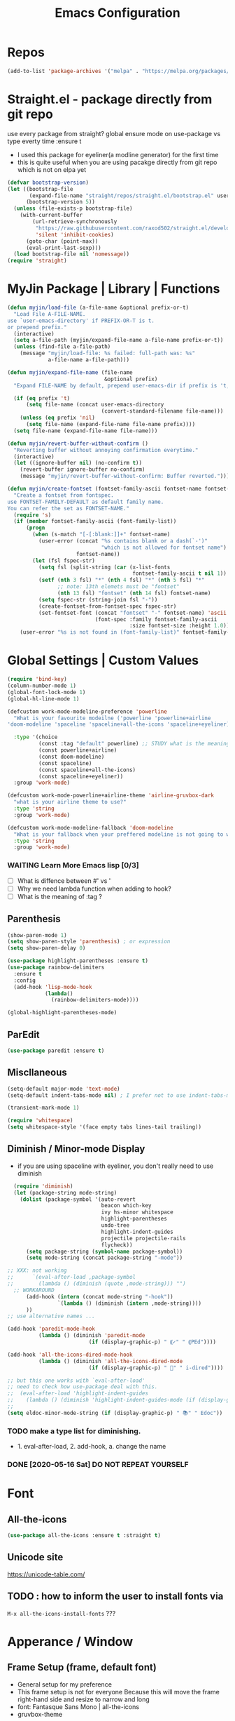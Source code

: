 #+TITLE: Emacs Configuration
#+STARTUP: content nohideblocks
#+PROPERTY: header-args :comment yes

* Repos
#+BEGIN_SRC emacs-lisp
(add-to-list 'package-archives '("melpa" . "https://melpa.org/packages/"))
#+END_SRC

* Straight.el - package directly from git repo
  :ThinkAboutIt:
   use every package from straight?
   global ensure mode on use-package vs type everty time :ensure t
  :End:
  - I used this package for eyeliner(a modline generator) for the first time
  - this is quite useful when you are using pacakge directly from git repo which is not on elpa yet
#+BEGIN_SRC emacs-lisp
  (defvar bootstrap-version)
  (let ((bootstrap-file
         (expand-file-name "straight/repos/straight.el/bootstrap.el" user-emacs-directory))
        (bootstrap-version 5))
    (unless (file-exists-p bootstrap-file)
      (with-current-buffer
          (url-retrieve-synchronously
           "https://raw.githubusercontent.com/raxod502/straight.el/develop/install.el"
           'silent 'inhibit-cookies)
        (goto-char (point-max))
        (eval-print-last-sexp)))
    (load bootstrap-file nil 'nomessage))
  (require 'straight)
#+END_SRC

* MyJin Package | Library | Functions
#+BEGIN_SRC emacs-lisp
  (defun myjin/load-file (a-file-name &optional prefix-or-t)
    "Load File A-FILE-NAME.
  use `user-emacs-directory' if PREFIX-OR-T is t.
  or prepend prefix."
    (interactive)
    (setq a-file-path (myjin/expand-file-name a-file-name prefix-or-t))
    (unless (find-file a-file-path)
      (message "myjin/load-file: %s failed: full-path was: %s"
               a-file-name a-file-path)))

  (defun myjin/expand-file-name (file-name
                                 &optional prefix)
    "Expand FILE-NAME by default, prepend user-emacs-dir if prefix is 't, prepend `PREFIX' if given."

    (if (eq prefix 't)
        (setq file-name (concat user-emacs-directory
                                (convert-standard-filename file-name)))
      (unless (eq prefix 'nil)
        (setq file-name (expand-file-name file-name prefix))))
    (setq file-name (expand-file-name file-name)))

  (defun myjin/revert-buffer-without-confirm ()
    "Reverting buffer without annoying confirmation everytime."
    (interactive)
    (let ((ignore-buffer nil) (no-confirm t))
      (revert-buffer ignore-buffer no-confirm)
      (message "myjin/revert-buffer-without-confirm: Buffer reverted.")))

  (defun myjin/create-fontset (fontset-family-ascii fontset-name fontset-size)
    "Create a fontset from fontspec.
  use FONTSET-FAMILY-DEFAULT as default family name.
  You can refer the set as FONTSET-NAME."
    (require 's)
    (if (member fontset-family-ascii (font-family-list))
        (progn
          (when (s-match "[-[:blank:]]+" fontset-name)
            (user-error (concat "%s contains blank or a dash(`-')"
                                "which is not allowed for fontset name")
                        fontset-name))
          (let (fsl fspec-str)
            (setq fsl (split-string (car (x-list-fonts
                                          fontset-family-ascii t nil 1)) "-"))
            (setf (nth 3 fsl) "*" (nth 4 fsl) "*" (nth 5 fsl) "*"
                  ;; note: 13th elemets must be "fontset"
                  (nth 13 fsl) "fontset" (nth 14 fsl) fontset-name)
            (setq fspec-str (string-join fsl "-"))
            (create-fontset-from-fontset-spec fspec-str)
            (set-fontset-font (concat "fontset" "-" fontset-name) 'ascii
                              (font-spec :family fontset-family-ascii
                                         :size fontset-size :height 1.0))))
      (user-error "%s is not found in (font-family-list)" fontset-family-ascii)))
#+END_SRC

* Global Settings | Custom Values
#+BEGIN_SRC emacs-lisp
  (require 'bind-key)
  (column-number-mode 1)
  (global-font-lock-mode 1)
  (global-hl-line-mode 1)

  (defcustom work-mode-modeline-preference 'powerline
    "What is your favourite modeilne ('powerline 'powerline+airline
  'doom-modeline 'spaceline 'spaceline+all-the-icons 'spaceline+eyeliner)"

    :type '(choice
            (const :tag "default" powerline) ;; STUDY what is the meaning of :tag??
            (const powerline+airline)
            (const doom-modeline)
            (const spaceline)
            (const spaceline+all-the-icons)
            (const spaceline+eyeliner))
    :group 'work-mode)

  (defcustom work-mode-powerline+airline-theme 'airline-gruvbox-dark
    "what is your airline theme to use?"
    :type 'string
    :group 'work-mode)

  (defcustom work-mode-modeline-fallback 'doom-modeline
    "What is your fallback when your preffered modeline is not going to work"
    :type 'string
    :group 'work-mode)
#+END_SRC
*** WAITING Learn More Emacs lisp [0/3]
    - [ ] What is diffence between #' vs '
    - [ ] Why we need lambda function when adding to hook?
    - [ ] What is the meaning of :tag ?

** Parenthesis
#+BEGIN_SRC emacs-lisp
(show-paren-mode 1)
(setq show-paren-style 'parenthesis) ; or expression
(setq show-paren-delay 0)

(use-package highlight-parentheses :ensure t)
(use-package rainbow-delimiters
  :ensure t
  :config
  (add-hook 'lisp-mode-hook
            (lambda()
              (rainbow-delimiters-mode))))

(global-highlight-parentheses-mode)
#+END_SRC

** ParEdit
   :LOGBOOK:
   - Note taken on [2020-05-31 Sun 14:20] \\
     - shortcuts are moved to shortcuts
   :END:
#+BEGIN_SRC emacs-lisp
  (use-package paredit :ensure t)
#+END_SRC

** Miscllaneous
 #+BEGIN_SRC emacs-lisp
 (setq-default major-mode 'text-mode)
 (setq-default indent-tabs-mode nil) ; I prefer not to use indent-tabs-mode

 (transient-mark-mode 1)

 (require 'whitespace)
 (setq whitespace-style '(face empty tabs lines-tail trailing))
 #+END_SRC
** Diminish / Minor-mode Display 
   * if you are using spaceline with eyeliner, you don't really need to use diminish
 #+BEGIN_SRC emacs-lisp
     (require 'diminish)
     (let (package-string mode-string)
       (dolist (package-symbol '(auto-revert
                                 beacon which-key
                                 ivy hs-minor whitespace
                                 highlight-parentheses
                                 undo-tree
                                 highlight-indent-guides
                                 projectile projectile-rails
                                 flycheck))
         (setq package-string (symbol-name package-symbol))
         (setq mode-string (concat package-string "-mode"))

   ;; XXX: not working
   ;;      `(eval-after-load ,package-symbol
   ;;        (lambda () (diminish (quote ,mode-string))) "")
     ;; WORKAROUND
         (add-hook (intern (concat mode-string "-hook"))
                   `(lambda () (diminish (intern ,mode-string))))
         ))
   ;; use alternative names ...

   (add-hook 'paredit-mode-hook
             (lambda () (diminish 'paredit-mode
                             (if (display-graphic-p) " ⸨✓" " ⸨PEd"))))

   (add-hook 'all-the-icons-dired-mode-hook
             (lambda () (diminish 'all-the-icons-dired-mode
                             (if (display-graphic-p) " 📁" " i-dired"))))

   ;; but this one works with `eval-after-load'
   ;; need to check how use-package deal with this.
   ;;  (eval-after-load 'highlight-indent-guides
   ;;    (lambda () (diminish 'highlight-indent-guides-mode (if (display-graphic-p ) " ⛙" "|{"))))
   ;;
   (setq eldoc-minor-mode-string (if (display-graphic-p) " 📚" " Edoc"))

 #+END_SRC
*** TODO  make a type list for diminishing.
    - 1. eval-after-load, 2. add-hook, a. change the name
*** DONE [2020-05-16 Sat] DO NOT REPEAT YOURSELF
* Font 
** All-the-icons
#+BEGIN_SRC emacs-lisp
   (use-package all-the-icons :ensure t :straight t)
#+END_SRC
** Unicode site
    [[https://unicode-table.com/]]
** TODO : how to inform the user to install fonts via

    =M-x all-the-icons-install-fonts= ???
* Apperance / Window
** Frame Setup (frame, default font)
   - General setup for my preference
   - This frame setup is not for everyone
     Because this will move the frame right-hand side and resize to narrow and long
   - font: Fantasque Sans Mono | all-the-icons
   - gruvbox-theme

#+NAME: testing-hangul-alignment-in-table
| 한글hangul              | 01234오육칠팔구십   | Love사랑Freedom자유  |
| if you cannot           | line is not aligned | you'd better look at |
| face-font-rescale-alist | shown below         |                      |

#+BEGIN_SRC emacs-lisp nohideblocks
  (defvar myjin/korean-font-family "KoPub Batang"
    "Default Korean font for my setting") ;; or Noto Sans CJK KR"
  (setq inhibit-startup-message t)
  (if (display-graphic-p) ;; or (window-system)
      ;; THEN
      (progn
        (set-scroll-bar-mode nil) ; I used to use 'left
        (tool-bar-mode -1)

        ;; FantasqueSansMono Nerd Font Mono has better metric matched with
        ;; other unicode fonts than original "Fantasque Sans Mono" does.
        (myjin/create-fontset "FantasqueSansMono Nerd Font Mono"
                              "fantasque_kr" 14)

        ;; https://github.com/domtronn/all-the-icons.el
        ;; and I modifed a little to use dolist function
        (dolist (fmname '("Symbola"
                          "FreeSerif"  ;; GNU Font; has a variety of unicodes
                          "Segoe UI Emoji"
                          ))
          (set-fontset-font "fontset-fantasque_kr" 'unicode
                            (font-spec :family fmname) nil 'append))

        ;; use specific font for Korean charset.
        ;; if you want to use different font size for specific charset,
        ;; add :size POINT-SIZE in the font-spec.

        (set-fontset-font "fontset-fantasque_kr" 'hangul
                          (font-spec :name myjin/korean-font-family))

        ;; HACKING: Still testing on it.
        ;; seems works for icon-dired-mode (file-icons; I guess there is something more
        ;; hangul(한글) in table look at `testing-hangul-alignment-in-table'
        (setq face-font-rescale-alist `(("Material Icons" . 0.9) ;; ???
                                        ("FontAwesome" . 0.9)    ;; ???
                                        ("github-octicons" . 0.9)
                                        ;; `-> test:
                                        ;; <any directory>  .vim something.txt~
                                        ("all-the-icons" . 0.8)
                                        ;; `-> test:
                                        ;; .bashrc  .gitconfig  perl.pl shell.sh
                                        ("file-icons" . 0.75) ;; these are wide
                                        ;; javascript.js rakudo.p6
                                        (,myjin/korean-font-family . 1.1)))
        ;; FIXME: find better way to find the width of window
        (setq frame-default-left (- (x-display-pixel-width) 698)) ;; 700 when font size is 14
        (if (< (x-display-pixel-height) 698)
            (setq frame-default-height 30)
            (setq frame-default-height 68))
        (setq default-frame-alist
              '((top . 0) (width . 100)
                ))
        (add-to-list 'default-frame-alist (cons 'font "fontset-fantasque_kr"))
        (add-to-list 'default-frame-alist (cons 'left frame-default-left))
        (add-to-list 'default-frame-alist (cons 'height frame-default-height))
        (setq initial-frame-alist default-frame-alist)
        )
    ;; ELSE
    ;;; Apply Some theme if on terminal - if your terminal color scheme is
    ;;; not good for editing under terminal
    (use-package gruvbox-theme
    :ensure t
    :config (load-theme 'gruvbox t)))
#+END_SRC
*** TODO find the better way to move window right hand side (better calcuation based on window size)
*** TODO check this out [[https://github.com/kuanyui/.emacs.d/blob/master/rc/rc-basic.el#L102]]

*** TODO add function to make fontset by size-pair because fantasque is smaller font than any other unicode fonts
    I found the match 14 for fantasque 13 for any others.
**** Ref
     - https://github.com/kuanyui/.emacs.d/blob/master/rc/rc-basic.
     - https://www.gnu.org/software/emacs/manual/html_node/elisp/Sets-And-Lists.html

** Modeline: Powerline vs Doom-modeline vs Spaceline
*** Desc / Code
    * mode-line, modeline (for search)
    * Powerline is fancy Doom-modeline looks clean but needs some fonts installed

#+BEGIN_SRC emacs-lisp
  (defvar work-mode-airline-theme-fallback 'airline-gruvbox-dark)

  (let ((setting-modeline? t) (curr-ml work-mode-modeline-preference)
        (fallback-ml work-mode-modeline-fallback) (max-try 10))
    (while (and setting-modeline? (> max-try 0))
      (setq max-try (1- max-try))
      (catch 'modeline-switch
        (cond
         ((eq curr-ml 'powerline)
          (use-package powerline :ensure t :straight t
            :config (powerline-default-theme))
          (setq setting-modeline? nil))

         ((eq curr-ml 'powerline+airline)
          (require 's)
          (use-package airline-themes
            :ensure t
            :config
            (progn
              (let (atheme uts) ;; uts: u ser t heme s ymbol
                (setq uts work-mode-powerline+airline-theme) ;; copy
                (if (s-starts-with? "airline-" (symbol-name uts));; FIXME correct?
                    (setq atheme uts) ;; or
                  ((setq atheme work-mode-airline-theme-fallback)
                   (message (concat
                             "[work-mode] please set correct value of %s: "
                             "reverting to %s") uts theme)))
              (load-theme atheme t)
                (setq setting-modeline? nil)))))

         ((eq curr-ml 'doom-modeline)
          (use-package doom-modeline
            :ensure t
            :defer t
            :hook (after-init . doom-modeline-mode))
          (setq setting-modeline? nil))

         ((eq curr-ml 'spaceline)
          (use-package spaceline :ensure t :straight t
            :config (progn (require 'spaceline-config)
                           (spaceline-emacs-theme)))
          (setq setting-modeline? nil))

         ((eq curr-ml 'spaceline+all-the-icons)
          (use-package spaceline-all-the-icons :ensure t :straight t
            :config (progn
                      (require 'spaceline)
                      (spaceline-all-the-icons-theme)))
          (setq setting-modeline? nil))

         ((eq curr-ml 'spaceline+eyeliner)
          (unless (display-graphic-p)
            (message "your preffered modelines 'spaceline is not working on terminal: going back to: %s" fallback-ml)
            (setq curr-ml fallback-ml)
            (throw 'modeline-switch fallback-ml))

            (use-package eyeliner
              :ensure t
              :straight (eyeliner :type git
                                  :host github
                                  :repo "dustinlacewell/eyeliner")
              :config
              (progn
                ; spaceline + eyeliner will complain without it
                (autoload 'projectile-project-p "projectile")
                (require 'eyeliner)
                (eyeliner/install)))
            (setq setting-modeline? nil))))))
#+END_SRC

*** DONE [2020-05-14 Thu] spaceline not working on terminal -> going back to fallback modeline
*** DONE [2020-05-24 Sun] Use defcustom for powerline theme (default, airline:(with theme name))
*** TODO make a seperate function for loading theme too long lines.

** Not So MiniBuffer
#+BEGIN_SRC emacs-lisp
  (setq resize-mini-windows nil) ;; set nil to keep size after resizing minibuffer
  (defun resize-minibuffer-window (&optional greeting-message)
    (interactive) ; needed because we will use inside global-set-key as well
    (let* ((minibuffer-orig-height (window-size (minibuffer-window)))
           (minibuffer-new-height 7)
           (delta (- minibuffer-new-height minibuffer-orig-height))
           )

      (window-resize (minibuffer-window) delta)
      (when greeting-message (message "Have a nice one. ;^]"))))

  (add-hook 'window-setup-hook (lambda ()
                                 (resize-minibuffer-window t)))
  (add-hook 'after-change-major-mode-hook (lambda ()
                                            (resize-minibuffer-window)) nil t)

  (global-set-key (kbd "C-l") (lambda()
                                (interactive) ; without this emacs will complain
                                (redraw-display)
                                (resize-minibuffer-window)))
#+END_SRC
** Ace-window (window management)
#+BEGIN_SRC emacs-lisp
  ;; copyright: https://github.com/zamansky/using-emacs/blob/master/myinit.org
  (use-package ace-window :ensure t
    :init
    (progn
      (setq aw-scope 'global) ;; was frame
      (global-set-key (kbd "C-x O") 'other-frame)
      (global-set-key [remap other-window] 'ace-window)
      (custom-set-faces
       '(aw-leading-char-face
         ((t (:inherit ace-jump-face-foreground :height 3.0)))))))

#+END_SRC

* Keyboard / Cursor / Shortcuts
** My Own Key maps
#+BEGIN_SRC emacs-lisp
  (define-prefix-command 'myjin-map)
  (global-set-key (kbd "C-c m") 'myjin-map)
#+END_SRC
** Reverting Buffer
#+BEGIN_SRC emacs-lisp
  (define-key myjin-map "r" 'myjin/revert-buffer-without-confirm)
#+END_SRC
** HACKING Quick Access to Buffer or Memo File
#+NAME: myjin/shortcuts-list
  | My Keymap | Key | Binding Type | Link                  | Extra Info | Note                                |
  |-----------+-----+--------------+-----------------------+------------+-------------------------------------|
  | t         | m   | file         | ~/proj/.code-memo.org | nil        | nil for no prefix                   |
  | t         | b   | file         | ~/gtd/inbox.org       | nil        |                                     |
  | t         | g   | file         | ~/gtd/gtd.org         | nil        |                                     |
  | t         | i   | file         | myoungjin-init.org    | t          | t for using user-emacs-directory    |
  | t         | s   | buff         | *scratch*             |            | it looks bold when type **scratch** |
#+BEGIN_SRC emacs-lisp :var shortcuts-data=myjin/shortcuts-list
  (dolist (r shortcuts-data)
    (let (key-after-map binding-type link extra-info)
      (setq use-my-key-map? (nth 0 r)
            key-after-map (nth 1 r)
            binding-type  (nth 2 r)
            link          (nth 3 r)
            extra-info    (nth 4 r))

      (setq use-my-key-map? (if (string= use-my-key-map? "t") t nil))

      (cond ((equal binding-type "file")
             (setq extra-info  (if (string= extra-info "t") t nil))
             (define-key
               (if use-my-key-map? myjin-map global-map) (kbd key-after-map)
               `(lambda () "open file"
                  (interactive) (myjin/load-file ,link ,extra-info))))

            ((equal binding-type "buff")
             (define-key
               (if use-my-key-map? myjin-map global-map) (kbd key-after-map)
               `(lambda () "open link"
                  (interactive) (switch-to-buffer ,link)))))))
#+END_SRC

   - see the line taged as backquote
   - REF: [[https://emacs.stackexchange.com/questions/7481/how-to-evaluate-the-variables-before-adding-them-to-a-list]]

##+BEGIN_SRC emacs-lisp
    (defvar myjin/shortcut-list/key-type-prefix-link
      '(("m"        "file"     nil  "~/proj/.code-memo.org")
        ("b"        "file"     nil  "~/gtd/inbox.org")
        ("b"        "file"     nil  "~/gtd/inbox.org")
        ("i"        "file"     t    "myoungjin-init.org")
        ("s"        "buff"     nil  "*scratch*"))
  ;; Doc string
  "key         type    prefix link
  type: file | buff
  prefix: t | nil| path (t: user-emacs-dir;
    nil:no prefix or no need; path: string to path)" )

    (let (key-after-map link-type link-prefix link-path)
      (dolist (short-cut-pair ; after key-map named myjin-map
               myjin/shortcut-list/key-type-prefix-link nil)
        (setq key-after-map (nth 0 short-cut-pair))
        (setq link-type     (nth 1 short-cut-pair))
        (setq link-prefix   (nth 2 short-cut-pair))
        (setq link-path     (nth 3 short-cut-pair))

        (cond ((equal link-type "file")
               (define-key myjin-map (kbd key-after-map)
                 `(lambda () "open file"
                    (interactive) (myjin/load-file ,link-path ,link-prefix))))

              ((equal link-type "buff")
               (define-key myjin-map (kbd key-after-map)
                 `(lambda () "open link"
                    (interactive) (switch-to-buffer ,link-path)))))))
##+END_SRC
*** HACKING make a table for shortcuts and parse them into define-key
** Input Method (Korean)
#+BEGIN_SRC emacs-lisp
  (setq default-input-method "korean-hangul3")
#+END_SRC
** Projectile
#+BEGIN_SRC emacs-lisp
  (use-package projectile
    :ensure t
    :straight t
    :bind (("C-c p f" . projectile-find-file)
           ("C-c p p" . projectile-switch-project)
           ("C-c p t" . projectile-find-test-file))
    :config
    (progn
      (setq projectile-enable-caching t)
      (add-hook 'prog-mode-hook 'projectile-mode)))
#+END_SRC

** Which-key
#+BEGIN_SRC emacs-lisp
(use-package which-key
  :ensure t
  :config
  (which-key-mode))
#+END_SRC
** Avy-mode
   - [[https://github.com/abo-abo/avy]]
#+BEGIN_SRC emacs-lisp
(use-package avy
  :ensure t
  :config
  (progn
    ; I use emacs in termial many times but `C-:' doesn't seem to work
    (global-set-key (kbd "M-:") 'avy-goto-char-timer)
    (setq avy-timeout-seconds 0.35)
    ; "You can actually replace the M-g g binding of goto-line,
    ; since if you enter a digit for avy-goto-line, it will switch to
    ; goto-line with that digit already entered."
    (global-set-key (kbd "M-g g") 'avy-goto-line)))
#+END_SRC
** Org-mode | Org-Capture
#+BEGIN_SRC emacs-lisp
  (global-set-key (kbd "C-c c") #'org-capture)
  (let* ((k)
         (more-org-key-bindings `((,(kbd "M-n") . org-next-link)
                                  (,(kbd "M-p") . org-previous-link))))

    ;; default mapping is not working in terminal
    (nconc more-org-key-bindings
           `((,(kbd "C-c m RET") .
              org-insert-todo-heading)
             (,(kbd "C-c m \\") .
              org-insert-todo-heading-respect-content)))
    (dolist (k more-org-key-bindings)
      (define-key org-mode-map (car k) (cdr k))))
#+END_SRC

** Fold-dwim
#+BEGIN_SRC emacs-lisp
(use-package fold-dwim :ensure t
  :config (progn
            (global-set-key (kbd "C-]")     'fold-dwim-toggle)
            (global-set-key (kbd "C-x [")    'fold-dwim-hide-all)
            (global-set-key (kbd "C-x ]")    'fold-dwim-show-all) ))

;;(hideshowvis-symbols)
#+END_SRC
** Tabbar
#+BEGIN_SRC emacs-lisp
(use-package tabbar
  :ensure t
  :config (progn
            (tabbar-mode 1)
            (define-key myjin-map "j" 'tabbar-backward)
            (define-key myjin-map "k" 'tabbar-forward)
            (define-key myjin-map "h" 'tabbar-backward-group)
            (define-key myjin-map "l" 'tabbar-forward-group)))
#+END_SRC

** ParEdit
#+BEGIN_SRC emacs-lisp
  (define-key myjin-map "p" #'paredit-mode)
  (global-set-key (kbd "C-c d") #'paredit-forward-down)
  ;; Some Key binding is not working under my environment (gnome-3, terminal)
  (global-set-key (kbd "C-c s") #'paredit-splice-sexp)
  (global-set-key (kbd "C-c <left>") #'paredit-backward-slurp-sexp)
  (global-set-key (kbd "C-c <right>")  #'paredit-backward-barf-sexp)
#+END_SRC
* Work-mode for me
  I don't think that it is good habit to make minor mode is on globally
  so I make an mode to enable some useful stuff
  
#+BEGIN_SRC emacs-lisp
  (add-to-list 'load-path (concat user-emacs-directory
                                  (convert-standard-filename "my-lisp/")))
  (add-to-list 'load-path (concat user-emacs-directory
                                  (convert-standard-filename "our-lisp/")))

  (require 'common-allow-deny-rule) ; my-lisp

  (defcustom work-mode-allowed-modes '(prog-mode emacs-lisp-mode text-mode conf-mode)
    "Major modes on which to enable the display-line-numbers mode and whitespace mode and so on"
    :group 'work-mode
    :type 'list
    :version "green")

  (defcustom work-mode-exempt-modes
    '(vterm-mode eshell-mode shell-mode term-mode ansi-term-mode)
    "Major modes on which to disable the work-mode"
    :group 'work-mode
    :type 'list
    :version "green")

  (defcustom work-mode-allowed-modes-include-derived-mode 't
    "Extends enabling work-mode through all the derived mode from work-mode-allowed mode"
    :group 'work-mode
    :type 'boolean
    :version "green")

  (defcustom work-mode-enabled-major-mode
    '(display-line-numbers-mode
      whitespace-mode
      prettify-symbols-mode
      highlight-indent-guides-mode
      paredit-mode)

    "Which minor mode will be allowed when work-mode is activated"
    :group 'work-mode
    :type 'list
    :version "green")

  (defun work-mode ()
    "turn on some usuful minor mode like display-line-numbers and whitespace"
    (let (work-mode-ready? res on-or-off derived-mode-check-function)
      (setq work-mode-ready? nil)
      (setq derived-mode-check-function
            (if work-mode-allowed-modes-include-derived-mode
                (lambda (candi given-mode) ; candi is actually not used here
                  (derived-mode-p given-mode))
              nil))
      (setq res (common-allow-deny-rule-apply major-mode
                                              work-mode-allowed-modes
                                              derived-mode-check-function))
      (setq work-mode-ready? (if (eq (car res) 'allowed) t nil))
        ;;(let (status stage)
        ;;  (setq status (car res))
        ;;  (setq stage  (car (cdr res))) ;; not used
        ;;  (setq work-mode-ready? (if (eq status 'allowed) t nil)))
      ;; Do real configuration goes here
      (setq on-or-off (if work-mode-ready? 1 0))
      (dolist (mode-name work-mode-enabled-major-mode nil)
        (funcall mode-name on-or-off))))

    (add-hook 'after-change-major-mode-hook 'work-mode)
#+END_SRC

#+RESULTS:

* General Programming
** Prettify-Symbols-mode
#+BEGIN_SRC emacs-lisp
  (setq prettify-symbols-alist '(("lambda" . 955)
                                 ("->" . 8594)    ; →
                                 ("=>" . 8658)    ; ⇒
                                 ("map" . 8614)   ; ↦
                                 ))
#+END_SRC

** Highlight Indent Guides
#+BEGIN_SRC emacs-lisp
  (use-package highlight-indent-guides
    :ensure t
;    :hook ((prog-mode text-mode conf-mode) . highlight-indent-guides-mode)
    :init
    (setq highlight-indent-guides-method 'character)
    :config
    (add-hook 'focus-in-hook #'highlight-indent-guides-auto-set-faces)
    ;; `highlight-indent-guides' breaks in these modes
    (add-hook 'org-indent-mode-hook
      (defun +indent-guides-disable-maybe-h ()
        (when highlight-indent-guides-mode
          (highlight-indent-guides-mode -1)))))
#+END_SRC

* IBuffer
#+BEGIN_SRC emacs-lisp
;; note: if you're using screen and your escape key is "C-[Bb]",
;; you need to type "C-x C-b b"
(setq ibuffer-saved-filter-groups
      (quote (("default"
               ("dired" (mode . dired-mode))
               ("org"   (name . "^.*org"))
               ("perl"  (or
                         (mode . raku-mode)
                         (mode . cperl-mode)))
               ("programing" (or
                               (mode . python-mode)
                               (mode . c++-mode)
                               (mode . shellscript-mode)
                               (mode . fish-mode)))
               ("emacs" (or
                         (filename . "/\\bemacs\\b*/")
                         (name . "^\\*.*\\*$"))) ))))

(add-hook 'ibuffer-mode-hook
          (lambda ()
            (ibuffer-auto-mode 1)
            (ibuffer-switch-to-saved-filter-groups "default")))

;; don't show if name starts with double asterik "**blah~"
(require 'ibuf-ext)
(add-to-list 'ibuffer-never-show-predicates "^\\*\\*")
;; don't show filter groups if there are no buffers in that group
(setq ibuffer-show-empty-filter-groups nil)

;; Dont ask for firmation to delete marked buffers
(setq ibuffer-expert t)

(setq indo-enable-flex-match t)
(setq ido-everywhere t)
(ido-mode 1)
(defalias 'list-buffers 'ibuffer)
; or change the binding
;(global-set-key (kbd "C-x C-b") 'ibuffer)
#+END_SRC

* Org-mode
** Some abbreviation
#+BEGIN_SRC emacs-lisp
  (add-to-list 'org-structure-template-alist '("SE" "#+BEGIN_SRC emacs-lisp\n?\n#+END_SRC"))
#+END_SRC
** Todo Setting
#+BEGIN_SRC emacs-lisp
  (setq org-log-readline 'note)
#+END_SRC
** Todo Keywords
#+BEGIN_SRC emacs-lisp
    (setq org-todo-keywords
          '((sequence "TODO(o)" "|" "DONE(e)")
            (sequence "TODO(t)" "LEARNING(l)" "HACKING(h)" "WAITING(w)"
                      "|"
                      "DONE(d)" "DELEGATED(g)" "CANCELLED(c)")
            (sequence "PLAN(p)" "NEXT(n)" "PROJ(j)" "SOMEDAY(s)" "|" "FINISHED(f)")))
#+END_SRC
** From Rainer  https://www.youtube.com/channel/UCfbGTpcJyEOMwKP-eYz3_fg
#+BEGIN_SRC emacs-lisp
;; https://www.youtube.com/watch?v=nUvdddKZQzs
(setq org-log-into-drawer t)
#+END_SRC
** HACKING GTD Method
   :LOGBOOK:
   CLOCK: [2020-05-27 Wed 00:40]--[2020-05-27 Wed 00:57] =>  0:17
   :END:
   - REF: https://emacs.cafe/emacs/orgmode/gtd/2017/06/30/orgmode-gtd.html
#+BEGIN_SRC emacs-lisp
  (setq org-agenda-files '("~/gtd/inbox.org"
                           "~/gtd/gtd.org"
                           "~/gtd/tickler.org"))

  (setq org-capture-templates '(("t" "Todo [inbox]" entry
                                 (file+headline "~/gtd/inbox.org" "Tasks")
                                 "* TODO %i%?")
                                ("T" "Tickler" entry
                                 (file+headline "~/gtd/tickler.org" "Tickler")
                                 "* %i%? \n %U")))

  (setq org-refile-targets '(("~/gtd/gtd.org"      :maxlevel . 2)
                             ("~/gtd/someday.org"  :level    . 1)
                             ("~/gtd/tickler.org"  :maxlevel . 2)
                             ;; or simply same level
                             ;; (org-agenda-files  :level . 1 )
                             ;; nil for current file
                             (nil :maxlevel . 9)))

  ;; copied from https://www.reddit.com/r/emacs/comments/4366f9/how_do_orgrefiletargets_work/
  ;; I'm using ivy but still useful to search the tree to where I refile
  (setq org-outline-path-complete-in-steps nil) ; Refile in a single go
  (setq org-refile-use-outline-path t)    ; Show full paths for refiling

  (setq org-refile-allow-creating-parent-nodes 'confirm)

  (setq org-agenda-custom-commands
        '(("h" "at MJ home" tags-todo "@home"
          ;; ((org-agenda-overriding-header "home")))))
          ((org-agenda-overriding-header "home")
           (org-agenda-skip-function #'our/org-aenda-skip-all-siblings-but-first)))))

  ;; CREDIT: https://emacs.cafe/emacs/orgmode/gtd/2017/06/30/orgmode-gtd.html
  (defun our/org-aenda-skip-all-siblings-but-first ()
    "Skip all but the first undone entry"
    (let (skip-entry?)
      (unless (our/is-current-org-todo?)
        (setq skip-entry? t))

      (save-excursion
        (while (and (not skip-entry?) (org-goto-sibling t))
          (when (our/is-current-org-todo?)
            (setq skip-entry? t))))
      (when skip-entry?
        (or (outline-next-heading)
            (goto-char (point-max))))))

  (defun our/is-current-org-todo? ()
    (string= "TODO" (org-get-todo-state)))
#+END_SRC

** Org bullet mode
#+BEGIN_SRC emacs-lisp
  (use-package org-bullets :ensure t
    :config
    (add-hook 'org-mode-hook (lambda () (org-bullets-mode 1))))

  (setq org-hide-emphasis-markers t)

  (defvar myjin/org-bullets-bullet-list-common
    '("❂" "⊛" "✪" "✵" "✼"  "✧" "⁕" )
    "rxvt-unicode can display those chars with nerd font; It is actually can be drawed with GNU FreeSerif also")

  (defvar myjin/org-bullets-bullet-list)
  (defvar myjin/org-ellipsis " »")
  (setq myjin/org-bullets-bullet-list (cons (if (display-graphic-p) "⚝" "❃")
                                                myjin/org-bullets-bullet-list-common))

  (setq org-bullets-bullet-list myjin/org-bullets-bullet-list)
  (setq org-ellipsis (if (display-graphic-p) "⮯"  " »"))

  (font-lock-add-keywords 'org-mode
                          '(("^ +\\([-*]\\) "
                             (0 (prog1 () (compose-region (match-beginning 1) (match-end 1) "•"))))))

#+END_SRC
**** DONE make some vertical align to use Segoe UI Emoji Font: replaced with Symbola
*** TESTING
#+BEGIN_SRC emacs-lisp
  (setq org-link-frame-setup
        (quote
         ((vm . vm-visit-folder-other-frame)
          (vm-imap . vm-visit-imap-folder-other-frame)
          (gnus . org-gnus-no-new-news)
          (file . find-file)
          (wl . wl-other-frame))))

  ;; From http://www.howardism.org/Technical/Emacs/orgmode-wordprocessor.html
  (when (window-system)
    (let* ((variable-tuple (cond ((x-list-fonts "Source Sans Pro") '(:font "Source Sans Pro"))
                                 ((x-list-fonts "Lucida Grande")   '(:font "Lucida Grande"))
                                 ((x-family-fonts "Fira Sans Compressed")   '(:family "Fira Sans Compressed"))
                                 ((x-list-fonts "FantasqueSansMono Nerd Font Mono")   '(:font "FantasqueSansMono Nerd Font Mono"))
                                 ((x-list-fonts "Verdana")         '(:font "Verdana"))
                                 ((x-family-fonts "Sans Serif")    '(:family "Sans Serif"))
                                 (nil (warn "Cannot find a Sans Serif Font.  Install Source Sans Pro."))))
           (base-font-color     (face-foreground 'default nil 'default))
           (headline           `(:inherit default :weight bold :foreground ,base-font-color)))

      (custom-theme-set-faces 'user
                              `(org-level-8 ((t (,@headline ,@variable-tuple))))
                              `(org-level-7 ((t (,@headline ,@variable-tuple))))
                              `(org-level-6 ((t (,@headline ,@variable-tuple))))
                              `(org-level-5 ((t (,@headline ,@variable-tuple))))
                              `(org-level-4 ((t (,@headline ,@variable-tuple :height 1.1))))
                              `(org-level-3 ((t (,@headline ,@variable-tuple :height 1.25))))
                              `(org-level-2 ((t (,@headline ,@variable-tuple :height 1.5))))
                              `(org-level-1 ((t (,@headline ,@variable-tuple :height 1.5))))
                              `(org-document-title ((t (,@headline ,@variable-tuple :height 1.5 :underline nil))))))
    )

#+END_SRC

* Org-mode Check Level 1 (Type C-c C-k)
** Check Level 2
*** Check Level 3
**** Check Level 4
***** Check Level 5
****** check level 6
******* check level 7
******** check level 8

* Programming, Editing
** Saveplace
   automatically save last edit place
#+BEGIN_SRC emacs-lisp
  (require 'saveplace)
  (setq save-place-file "~/.config/emacs/places")
  (setq save-place-forget-unreadable-files nil)
  (save-place-mode 1)
#+END_SRC

** Display line numbers
#+BEGIN_SRC emacs-lisp
(require 'display-line-numbers)
(setq display-line-numbers t)
(setq display-line-numbers-type t) ; setting display-line-numbers isn't enough

(setq display-line-numbers-current-absoulte t)

(defcustom display-line-numbers-allowed-on-starred-buffers 'nil
  "Disable buffers that have stars in them like *Gnu Emacs*"
  :type 'boolean
  :group 'display-line-numbers)

(defun display-line-numbers--turn-on ()
  "turn on line numbers in `display-line-numbers-allowed-modes' but excluding
certain major modes defined in `display-line-numbers-exempt-modes'"
  (if (or display-line-numbers-allowed-on-starred-buffers
          (not string-match "*" (buffer-name)))
      (display-line-numbers-mode 1)
    (display-line-numbers-mode 0)))
#+END_SRC
** More language modes
#+BEGIN_SRC emacs-lisp
(use-package raku-mode :ensure t :defer t)
(use-package fish-mode :ensure t :defer t)
#+END_SRC
** Flycheck
#+BEGIN_SRC emacs-lisp
(use-package flycheck
  :ensure t
  :defer t
  :init (add-hook 'prog-mode-hook 'flycheck-mode))

(use-package flycheck-perl6 :ensure t)
#+END_SRC
** Auto-complete
#+BEGIN_SRC emacs-lisp
;; https://cestlaz.github.io/posts/using-emacs-8-autocomplete/
(use-package auto-complete
  :ensure t
  :init
  (progn
    (ac-config-default)
    (global-auto-complete-mode t) ))

(add-to-list 'ac-modes 'raku-mode)
#+END_SRC
** Swiper / Counsel
   - [[https://cestlaz.github.io/posts/using-emacs-6-swiper/]]
#+BEGIN_SRC emacs-lisp
(use-package counsel :ensure t )

(use-package swiper
  :ensure try
  :config
  (progn
    (ivy-mode 1)
    (setq ivy-use-virtual-buffers t)
    (setq ivy-height 7)
    (setq ivy-fixed-height-minibuffer nil)
    (global-set-key "\C-s" 'swiper)
    (global-set-key (kbd "C-c C-r") 'ivy-resume)
    (global-set-key (kbd "<f6>") 'ivy-resume)
    (global-set-key (kbd "M-x") 'counsel-M-x)
    (global-set-key (kbd "C-x C-f") 'counsel-find-file)
    (global-set-key (kbd "<f1> f") 'counsel-describe-function)
    (global-set-key (kbd "<f1> v") 'counsel-describe-variable)
    (global-set-key (kbd "<f1> l") 'counsel-load-library)
    (global-set-key (kbd "<f2> i") 'counsel-info-lookup-symbol)
    (global-set-key (kbd "<f2> u") 'counsel-unicode-char)
    (global-set-key (kbd "C-c g") 'counsel-git)
    (global-set-key (kbd "C-c j") 'counsel-git-grep)
    (global-set-key (kbd "C-c k") 'counsel-ag)
    (global-set-key (kbd "C-x l") 'counsel-locate)
    (global-set-key (kbd "C-S-o") 'counsel-rhythmbox)
    (define-key read-expression-map (kbd "C-r") 'counsel-expression-history)
    ))
#+END_SRC
* Dired / Listing / Bookmarks
** Open Bookmark by Default
#+BEGIN_SRC emacs-lisp
;;; open bookmark when emacs is running withougt visiting a file.
;;  note: it is not working when emacs is running as daemon
(defun make-initial-buffer-as-bookmark-if-no-file-visited ()
  (let ((no-file-visited t)
        (args command-line-args))
    (dolist (arg (cdr args))
      (progn
        (if (file-exists-p arg)
            (setq no-file-visited nil))))
    (when no-file-visited
      (bookmark-bmenu-list) ;; create a book mark buffer first
      (setq initial-buffer-choice (lambda ()(get-buffer "*Bookmark List*"))))))

(add-hook 'after-init-hook
          (lambda () (make-initial-buffer-as-bookmark-if-no-file-visited)))
#+END_SRC

** All-the-icons-Dired vs treemacs-icons-dired
** TODO hack treemacs-icons-dired to use all-the-icons aligned.

#+BEGIN_SRC emacs-lisp
  (use-package all-the-icons-dired :ensure t
    :config
    (add-hook 'dired-mode-hook #'all-the-icons-dired-mode))
  ;; (use-package treemacs-icons-dired :ensure t
  ;;   :config
  ;;   (progn
  ;;     (require 'dired)
  ;;     (if (display-graphic-p)
  ;;         (add-hook 'dired-mode-hook 'treemacs-icons-dired-mode))))
#+END_SRC

** TODO Treemacs
#+BEGIN_SRC emacs-lisp
    (use-package treemacs
      :ensure t
      :defer t
      :init
      (with-eval-after-load 'winum
        (define-key winum-keymap (kbd "M-0") #'treemacs-select-window))
      :config
      (progn
        (setq treemacs-collapse-dirs                 (if treemacs-python-executable 3 0)
              treemacs-deferred-git-apply-delay      0.5
              treemacs-directory-name-transformer    #'identity
              treemacs-display-in-side-window        t
              treemacs-eldoc-display                 t
              treemacs-file-event-delay              5000
              treemacs-file-extension-regex          treemacs-last-period-regex-value
              treemacs-file-follow-delay             0.2
              treemacs-file-name-transformer         #'identity
              treemacs-follow-after-init             t
              treemacs-git-command-pipe              ""
              treemacs-goto-tag-strategy             'refetch-index
              treemacs-indentation                   2
              treemacs-indentation-string            " "
              treemacs-is-never-other-window         nil
              treemacs-max-git-entries               5000
              treemacs-missing-project-action        'ask
              treemacs-move-forward-on-expand        nil
              treemacs-no-png-images                 nil
              treemacs-no-delete-other-windows       t
              treemacs-project-follow-cleanup        nil
              treemacs-persist-file                  (expand-file-name ".cache/treemacs-persist" user-emacs-directory)
              treemacs-position                      'left
              treemacs-recenter-distance             0.1
              treemacs-recenter-after-file-follow    nil
              treemacs-recenter-after-tag-follow     nil
              treemacs-recenter-after-project-jump   'always
              treemacs-recenter-after-project-expand 'on-distance
              treemacs-show-cursor                   nil
              treemacs-show-hidden-files             t
              treemacs-silent-filewatch              nil
              treemacs-silent-refresh                nil
              treemacs-sorting                       'alphabetic-asc
              treemacs-space-between-root-nodes      t
              treemacs-tag-follow-cleanup            t
              treemacs-tag-follow-delay              1.5
              treemacs-user-mode-line-format         nil
              treemacs-user-header-line-format       nil
              treemacs-width                         35)

        ;; The default width and height of the icons is 22 pixels. If you are
        ;; using a Hi-DPI display, uncomment this to double the icon size.
        (treemacs-resize-icons 18)

        (treemacs-follow-mode t)
        (treemacs-filewatch-mode t)
        (treemacs-fringe-indicator-mode t)
        (pcase (cons (not (null (executable-find "git")))
                     (not (null treemacs-python-executable)))
          (`(t . t)
           (treemacs-git-mode 'deferred))
          (`(t . _)
           (treemacs-git-mode 'simple))))
      :bind
      (:map global-map
            ("M-0"       . treemacs-select-window)
            ("C-x t 1"   . treemacs-delete-other-windows)
            ("C-x t t"   . treemacs)
            ("C-x t B"   . treemacs-bookmark)
            ("C-x t C-t" . treemacs-find-file)
            ("C-x t M-t" . treemacs-find-tag)))

  ;  (use-package treemacs-evil
  ;    :after treemacs evil
  ;    :ensure t)

    (use-package treemacs-projectile
      :after treemacs projectile
      :ensure t)

    (use-package treemacs-magit
      :after treemacs magit
      :ensure t)

    (use-package treemacs-persp
      :after treemacs persp-mode
      :ensure t
      :config (treemacs-set-scope-type 'Perspectives))
#+END_SRC

* Misc / Testing
** Beacon
#+BEGIN_SRC emacs-lisp
    (unless (display-graphic-p) ;; it is buggy with my X-window setup
        (use-package beacon :ensure t
          :config
          (progn
          (beacon-mode 1)
          (setq beacon-blink-when-buffer-changes t)
          (setq beacon-blink-when-focused t))))
#+END_SRC
** Neo-tree
#+BEGIN_SRC emacs-lisp
;;(use-package neotree
;;  :ensure t
;;  :config (progn
;;            (setq neo-smart-open t)
;;            (setq neo-window-fixed-size nil)
;;            (global-set-key [f8] 'neotree-toggle)))
;;    (evil-leader/set-key
;;     "tt" 'neotree-toggle
;;           "tp" 'neotree-projectile-action)))
#+END_SRC
** Nov-mode
#+BEGIN_SRC emacs-lisp
  (use-package nov
    :ensure t
    :init
    (defun my-nov-font-setup ()
      (face-remap-add-relative
      'variable-pitch '(:family "Bookerly" :height 1.3)))
    :config
    (progn
      (setq nov-text-width t)
      (setq visual-fill-column-center-text t)
      (add-hook 'nov-mode-hook (lambda () (visual-line-mode)))
      (if (display-graphic-p)
          (add-hook 'nov-mode-hook 'my-nov-font-setup))
      (add-to-list 'auto-mode-alist '("\\.epub\$" . nov-mode))))
#+END_SRC
** Image size
#+BEGIN_SRC emacs-lisp
  (setq max-image-size "no limit??")
#+END_SRC
** Visual-line-mode
   - this is from [[https://www.emacswiki.org/emacs/VisualLineMode]]
#+BEGIN_SRC emacs-lisp
  (defvar visual-wrap-column nil)

  (defun set-visual-wrap-column (new-wrap-column &optional buffer)
    "Force visual line wrap at NEW-WRAP-COLUMN in BUFFER (defaults
  to current buffer) by setting the right-hand margin on every
  window that displays BUFFER.  A value of NIL or 0 for
  NEW-WRAP-COLUMN disables this behavior."
    (interactive (list (read-number "New visual wrap column, 0 to disable: " (or visual-wrap-column fill-column 0))))
    (if (and (numberp new-wrap-column)
             (zerop new-wrap-column))
      (setq new-wrap-column nil))
    (with-current-buffer (or buffer (current-buffer))
      (visual-line-mode t)
      (set (make-local-variable 'visual-wrap-column) new-wrap-column)
      (add-hook 'window-configuration-change-hook 'update-visual-wrap-column nil t)
      (let ((windows (get-buffer-window-list)))
        (while windows
          (when (window-live-p (car windows))
            (with-selected-window (car windows)
              (update-visual-wrap-column)))
          (setq windows (cdr windows))))))

  (defun update-visual-wrap-column ()
    (if (not visual-wrap-column)
      (set-window-margins nil nil)
      (let* ((current-margins (window-margins))
             (right-margin (or (cdr current-margins) 0))
             (current-width (window-width))
             (current-available (+ current-width right-margin)))
        (if (<= current-available visual-wrap-column)
          (set-window-margins nil (car current-margins))
          (set-window-margins nil (car current-margins)
                              (- current-available visual-wrap-column))))))
#+END_SRC

* Experiment
  - hide some minor mode
  [[https://emacs.stackexchange.com/questions/3925/hide-list-of-minor-modes-in-mode-line/3928#comment5928_3928]]
#+BEGIN_SRC emacs-lisp
(defvar hidden-minor-modes ; example, write your own list of hidden
  '(abbrev-mode            ; minor modes
    auto-fill-function
    auto-complete-mode
;    flycheck-mode
;    flyspell-mode
;    inf-haskell-mode
;    haskell-indent-mode
;    haskell-doc-mode
    smooth-scroll-mode))

(defun purge-minor-modes ()
  (interactive)
  (dolist (x hidden-minor-modes nil)
    (let ((trg (cdr (assoc x minor-mode-alist))))
      (when trg
        (setcar trg "")))))

(add-hook 'after-change-major-mode-hook 'purge-minor-modes)

#+END_SRC


* Changelog
